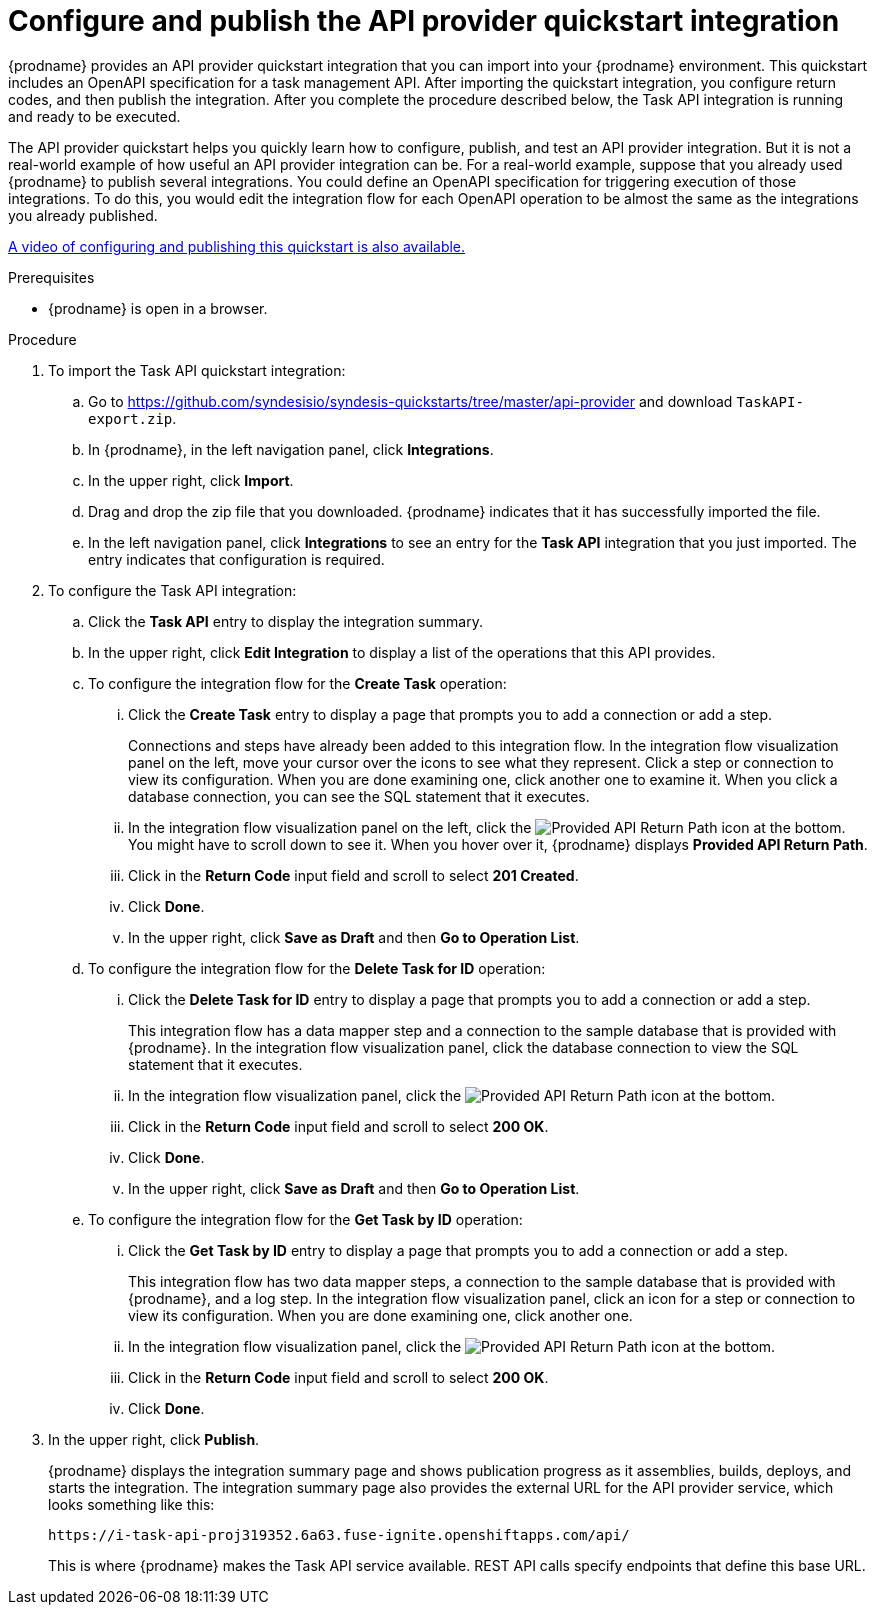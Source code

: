 // Module included in the following assemblies:
// trigger_integrations_with_api_calls.adoc

[id='configure-publish-api-provider-quickstart_{context}']
= Configure and publish the API provider quickstart integration

{prodname} provides an API provider quickstart integration that you can 
import into your {prodname} environment. This quickstart includes 
an OpenAPI specification for a task management API. After importing
the quickstart integration, you configure return codes, and then publish
the integration. After you complete the procedure described below,
the Task API integration is running and ready
to be executed. 

The API provider quickstart helps you quickly learn how to configure, publish, and
test an API provider integration. But it is not a real-world example of 
how useful an API provider integration can be. For a real-world
example, suppose that you already
used {prodname} to publish several integrations. You could define an OpenAPI
specification for triggering execution of those integrations. To do this, you
would edit the integration flow for each OpenAPI operation to be almost the
same as the integrations you already published. 

https://www.youtube.com/watch?v=RAa1qy3WnWQ&feature=youtu.be[A video of configuring and publishing this quickstart is also available.] 

.Prerequisites
* {prodname} is open in a browser.

.Procedure

. To import the Task API quickstart integration:
.. Go to 
https://github.com/syndesisio/syndesis-quickstarts/tree/master/api-provider 
and download `TaskAPI-export.zip`. 
.. In {prodname}, in the left navigation panel, click *Integrations*. 
.. In the upper right, click *Import*. 
.. Drag and drop the zip file that you downloaded. {prodname} indicates
that it has successfully imported the file. 
.. In the left navigation panel, click *Integrations* to see
an entry for the *Task API* integration that you just imported. The entry
indicates that configuration is required. 

. To configure the Task API integration:
.. Click the *Task API* entry to display the integration summary. 
.. In the upper right, click *Edit Integration* to display a list
of the operations that this API provides. 
.. To configure the integration flow for the *Create Task* operation: 
... Click the *Create Task* entry to display a page that prompts you to
add a connection or add a step. 
+
Connections and steps have already been
added to this integration flow. In the integration flow visualization panel
on the left, move your cursor over the icons to see what they represent. Click a 
step or connection to view its configuration. When you are done
examining one, click another one to examine it. When you click 
a database connection, you can see the SQL statement that it executes. 
... In the integration flow visualization panel on the left, click the 
image:images/ApiProviderReturnIcon.png[Provided API Return Path] icon
at the bottom. You might have to scroll down to see it. When you hover 
over it, {prodname} displays *Provided API Return Path*. 
... Click in the *Return Code* input field and scroll to select 
*201 Created*. 
... Click *Done*.
... In the upper right, click *Save as Draft* and then *Go to Operation List*.
.. To configure the integration flow for the *Delete Task for ID* operation:
... Click the *Delete Task for ID* entry to display a page that prompts you to
add a connection or add a step. 
+
This integration flow has a data mapper step and a connection to the
sample database that is provided with {prodname}. 
In the integration flow visualization panel, 
click the database connection to view the SQL statement that it executes. 
... In the integration flow visualization panel, click the 
image:images/ApiProviderReturnIcon.png[Provided API Return Path] icon
at the bottom. 
... Click in the *Return Code* input field and scroll to select 
*200 OK*. 
... Click *Done*.
... In the upper right, click *Save as Draft* and then *Go to Operation List*.
.. To configure the integration flow for the *Get Task by ID* operation:
... Click the *Get Task by ID* entry to display a page that prompts you to
add a connection or add a step. 
+
This integration flow has two data mapper steps, a connection to the
sample database that is provided with {prodname}, and a log step. 
In the integration flow visualization panel, click an icon for a step
or connection to view its configuration. When you are done examining one,
click another one. 
... In the integration flow visualization panel, click the 
image:images/ApiProviderReturnIcon.png[Provided API Return Path] icon
at the bottom. 
... Click in the *Return Code* input field and scroll to select 
*200 OK*. 
... Click *Done*.

. In the upper right, click *Publish*.
+
{prodname} displays the integration summary page and shows 
publication progress as it assemblies, builds, deploys, and 
starts the integration. The integration summary page also provides 
the external URL for the
API provider service, which looks something like this: 
+
`\https://i-task-api-proj319352.6a63.fuse-ignite.openshiftapps.com/api/`
+
This is where {prodname} makes the Task API service available. REST 
API calls specify endpoints that define this base URL. 
